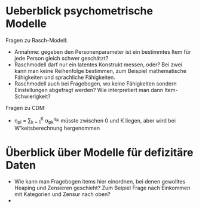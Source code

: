 * Ueberblick psychometrische Modelle
Fragen zu Rasch-Modell: 
- Annahme: gegeben den Personenparameter ist ein bestimmtes Item für jede Person gleich schwer geschätzt?
- Raschmodell darf nur ein latentes Konstrukt messen, oder? Bei zwei kann man keine Reihenfolge bestimmen, 
  zum Beispiel mathematische Fähigkeiten und sprachliche Fähigkeiten.
- Raschmodell auch bei Fragebogen, wo keine Fähigkeiten sondern Einstellungen abgefragt werden? Wie interpretiert
  man dann Item-Schwierigkeit?
Fragen zu CDM:
- \eta_{pi} = \sum_{k = 1}^K \alpha_{pk}^{q_{ik}} müsste zwischen 0 und K liegen, aber wird bei W'keitsberechnung hergenommen

* Überblick über Modelle für defizitäre Daten
- Wie kann man Fragebogen items hier einordnen, bei denen gewolltes Heaping und Zensieren geschieht?
  Zum Beipiel Frage nach Einkommen mit Kategorien und Zensur nach oben?
- 
